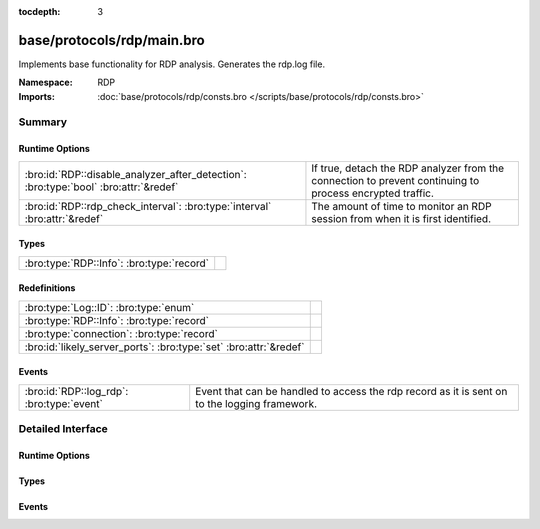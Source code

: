 :tocdepth: 3

base/protocols/rdp/main.bro
===========================
.. bro:namespace:: RDP

Implements base functionality for RDP analysis. Generates the rdp.log file.

:Namespace: RDP
:Imports: :doc:`base/protocols/rdp/consts.bro </scripts/base/protocols/rdp/consts.bro>`

Summary
~~~~~~~
Runtime Options
###############
==================================================================================== ===================================================================
:bro:id:`RDP::disable_analyzer_after_detection`: :bro:type:`bool` :bro:attr:`&redef` If true, detach the RDP analyzer from the connection to prevent
                                                                                     continuing to process encrypted traffic.
:bro:id:`RDP::rdp_check_interval`: :bro:type:`interval` :bro:attr:`&redef`           The amount of time to monitor an RDP session from when it is first 
                                                                                     identified.
==================================================================================== ===================================================================

Types
#####
========================================= =
:bro:type:`RDP::Info`: :bro:type:`record` 
========================================= =

Redefinitions
#############
================================================================= =
:bro:type:`Log::ID`: :bro:type:`enum`                             
:bro:type:`RDP::Info`: :bro:type:`record`                         
:bro:type:`connection`: :bro:type:`record`                        
:bro:id:`likely_server_ports`: :bro:type:`set` :bro:attr:`&redef` 
================================================================= =

Events
######
========================================= ===================================================================
:bro:id:`RDP::log_rdp`: :bro:type:`event` Event that can be handled to access the rdp record as it is sent on
                                          to the logging framework.
========================================= ===================================================================


Detailed Interface
~~~~~~~~~~~~~~~~~~
Runtime Options
###############
.. bro:id:: RDP::disable_analyzer_after_detection

   :Type: :bro:type:`bool`
   :Attributes: :bro:attr:`&redef`
   :Default: ``F``

   If true, detach the RDP analyzer from the connection to prevent
   continuing to process encrypted traffic.

.. bro:id:: RDP::rdp_check_interval

   :Type: :bro:type:`interval`
   :Attributes: :bro:attr:`&redef`
   :Default: ``10.0 secs``

   The amount of time to monitor an RDP session from when it is first 
   identified. When this interval is reached, the session is logged.

Types
#####
.. bro:type:: RDP::Info

   :Type: :bro:type:`record`

      ts: :bro:type:`time` :bro:attr:`&log`
         Timestamp for when the event happened.

      uid: :bro:type:`string` :bro:attr:`&log`
         Unique ID for the connection.

      id: :bro:type:`conn_id` :bro:attr:`&log`
         The connection's 4-tuple of endpoint addresses/ports.

      cookie: :bro:type:`string` :bro:attr:`&log` :bro:attr:`&optional`
         Cookie value used by the client machine.
         This is typically a username.

      result: :bro:type:`string` :bro:attr:`&log` :bro:attr:`&optional`
         Status result for the connection.  It's a mix between
         RDP negotation failure messages and GCC server create
         response messages.

      security_protocol: :bro:type:`string` :bro:attr:`&log` :bro:attr:`&optional`
         Security protocol chosen by the server.

      keyboard_layout: :bro:type:`string` :bro:attr:`&log` :bro:attr:`&optional`
         Keyboard layout (language) of the client machine.

      client_build: :bro:type:`string` :bro:attr:`&log` :bro:attr:`&optional`
         RDP client version used by the client machine.

      client_name: :bro:type:`string` :bro:attr:`&log` :bro:attr:`&optional`
         Name of the client machine.

      client_dig_product_id: :bro:type:`string` :bro:attr:`&log` :bro:attr:`&optional`
         Product ID of the client machine.

      desktop_width: :bro:type:`count` :bro:attr:`&log` :bro:attr:`&optional`
         Desktop width of the client machine.

      desktop_height: :bro:type:`count` :bro:attr:`&log` :bro:attr:`&optional`
         Desktop height of the client machine.

      requested_color_depth: :bro:type:`string` :bro:attr:`&log` :bro:attr:`&optional`
         The color depth requested by the client in 
         the high_color_depth field.

      cert_type: :bro:type:`string` :bro:attr:`&log` :bro:attr:`&optional`
         If the connection is being encrypted with native
         RDP encryption, this is the type of cert 
         being used.

      cert_count: :bro:type:`count` :bro:attr:`&log` :bro:attr:`&default` = ``0`` :bro:attr:`&optional`
         The number of certs seen.  X.509 can transfer an 
         entire certificate chain.

      cert_permanent: :bro:type:`bool` :bro:attr:`&log` :bro:attr:`&optional`
         Indicates if the provided certificate or certificate
         chain is permanent or temporary.

      encryption_level: :bro:type:`string` :bro:attr:`&log` :bro:attr:`&optional`
         Encryption level of the connection.

      encryption_method: :bro:type:`string` :bro:attr:`&log` :bro:attr:`&optional`
         Encryption method of the connection. 

      analyzer_id: :bro:type:`count` :bro:attr:`&optional`
         The analyzer ID used for the analyzer instance attached
         to each connection.  It is not used for logging since it's a
         meaningless arbitrary number.

      done: :bro:type:`bool` :bro:attr:`&default` = ``F`` :bro:attr:`&optional`
         Track status of logging RDP connections.

      ssl: :bro:type:`bool` :bro:attr:`&log` :bro:attr:`&default` = ``F`` :bro:attr:`&optional`
         (present if :doc:`/scripts/policy/protocols/rdp/indicate_ssl.bro` is loaded)

         Flag the connection if it was seen over SSL.


Events
######
.. bro:id:: RDP::log_rdp

   :Type: :bro:type:`event` (rec: :bro:type:`RDP::Info`)

   Event that can be handled to access the rdp record as it is sent on
   to the logging framework.


